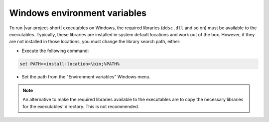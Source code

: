 Windows environment variables
=============================

To run |var-project-short| executables on Windows, the required libraries (``ddsc.dll`` and so on) must be available to the executables.
Typically, these libraries are installed in system default locations and work out of the box.
However, if they are not installed in those locations, you must change the library search path, either: 

- Execute the following command:

.. code-block:: console

    set PATH=<install-location>\bin;%PATH%

- Set the path from the "Environment variables" Windows menu.

.. note::

    An alternative to make the required libraries available to the executables are to copy the necessary libraries for the
    executables' directory. This is not recommended.
